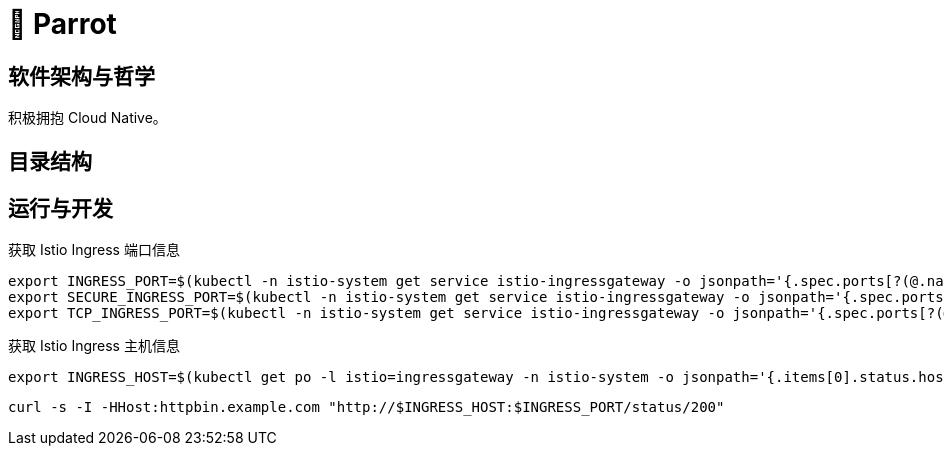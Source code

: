 = 🦜 Parrot

== 软件架构与哲学

积极拥抱 Cloud Native。

== 目录结构

== 运行与开发

.获取 Istio Ingress 端口信息
[source, bash]
----
export INGRESS_PORT=$(kubectl -n istio-system get service istio-ingressgateway -o jsonpath='{.spec.ports[?(@.name=="http2")].nodePort}')
export SECURE_INGRESS_PORT=$(kubectl -n istio-system get service istio-ingressgateway -o jsonpath='{.spec.ports[?(@.name=="https")].nodePort}')
export TCP_INGRESS_PORT=$(kubectl -n istio-system get service istio-ingressgateway -o jsonpath='{.spec.ports[?(@.name=="tcp")].nodePort}')
----

.获取 Istio Ingress 主机信息
[source, bash]
----
export INGRESS_HOST=$(kubectl get po -l istio=ingressgateway -n istio-system -o jsonpath='{.items[0].status.hostIP}')
----

[source, bash]
----
curl -s -I -HHost:httpbin.example.com "http://$INGRESS_HOST:$INGRESS_PORT/status/200"
----
